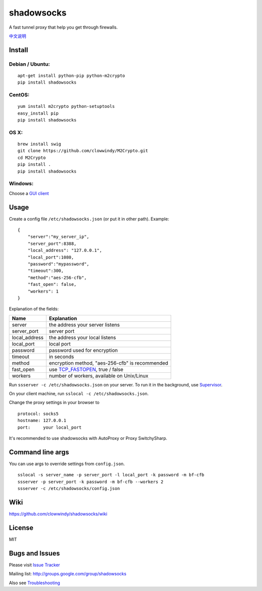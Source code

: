 shadowsocks
===========

|PyPI version| |Build Status|

A fast tunnel proxy that help you get through firewalls.

`中文说明 <https://github.com/clowwindy/shadowsocks/wiki/Shadowsocks-%E4%BD%BF%E7%94%A8%E8%AF%B4%E6%98%8E>`__

Install
-------

Debian / Ubuntu:
^^^^^^^^^^^^^^^^

::

    apt-get install python-pip python-m2crypto
    pip install shadowsocks

CentOS:
^^^^^^^

::

    yum install m2crypto python-setuptools
    easy_install pip
    pip install shadowsocks

OS X:
^^^^^

::

    brew install swig
    git clone https://github.com/clowwindy/M2Crypto.git
    cd M2Crypto
    pip install .
    pip install shadowsocks

Windows:
^^^^^^^^

Choose a `GUI
client <https://github.com/clowwindy/shadowsocks/wiki/Ports-and-Clients>`__

Usage
-----

Create a config file ``/etc/shadowsocks.json`` (or put it in other
path). Example:

::

    {
        "server":"my_server_ip",
        "server_port":8388,
        "local_address": "127.0.0.1",
        "local_port":1080,
        "password":"mypassword",
        "timeout":300,
        "method":"aes-256-cfb",
        "fast_open": false,
        "workers": 1
    }

Explanation of the fields:

+------------------+-----------------------------------------------------------------------------------------------------+
| Name             | Explanation                                                                                         |
+==================+=====================================================================================================+
| server           | the address your server listens                                                                     |
+------------------+-----------------------------------------------------------------------------------------------------+
| server\_port     | server port                                                                                         |
+------------------+-----------------------------------------------------------------------------------------------------+
| local\_address   | the address your local listens                                                                      |
+------------------+-----------------------------------------------------------------------------------------------------+
| local\_port      | local port                                                                                          |
+------------------+-----------------------------------------------------------------------------------------------------+
| password         | password used for encryption                                                                        |
+------------------+-----------------------------------------------------------------------------------------------------+
| timeout          | in seconds                                                                                          |
+------------------+-----------------------------------------------------------------------------------------------------+
| method           | encryption method, "aes-256-cfb" is recommended                                                     |
+------------------+-----------------------------------------------------------------------------------------------------+
| fast\_open       | use `TCP\_FASTOPEN <https://github.com/clowwindy/shadowsocks/wiki/TCP-Fast-Open>`__, true / false   |
+------------------+-----------------------------------------------------------------------------------------------------+
| workers          | number of workers, available on Unix/Linux                                                          |
+------------------+-----------------------------------------------------------------------------------------------------+

Run ``ssserver -c /etc/shadowsocks.json`` on your server. To run it in
the background, use
`Supervisor <https://github.com/clowwindy/shadowsocks/wiki/Configure-Shadowsocks-with-Supervisor>`__.

On your client machine, run ``sslocal -c /etc/shadowsocks.json``.

Change the proxy settings in your browser to

::

    protocol: socks5
    hostname: 127.0.0.1
    port:     your local_port

It's recommended to use shadowsocks with AutoProxy or Proxy
SwitchySharp.

Command line args
-----------------

You can use args to override settings from ``config.json``.

::

    sslocal -s server_name -p server_port -l local_port -k password -m bf-cfb
    ssserver -p server_port -k password -m bf-cfb --workers 2
    ssserver -c /etc/shadowsocks/config.json

Wiki
----

https://github.com/clowwindy/shadowsocks/wiki

License
-------

MIT

Bugs and Issues
---------------

Please visit `Issue
Tracker <https://github.com/clowwindy/shadowsocks/issues?state=open>`__

Mailing list: http://groups.google.com/group/shadowsocks

Also see
`Troubleshooting <https://github.com/clowwindy/shadowsocks/wiki/Troubleshooting>`__

.. |PyPI version| image:: https://img.shields.io/pypi/v/shadowsocks.svg?style=flat
   :target: https://pypi.python.org/pypi/shadowsocks
.. |Build Status| image:: https://img.shields.io/travis/clowwindy/shadowsocks/master.svg?style=flat
   :target: https://travis-ci.org/clowwindy/shadowsocks
